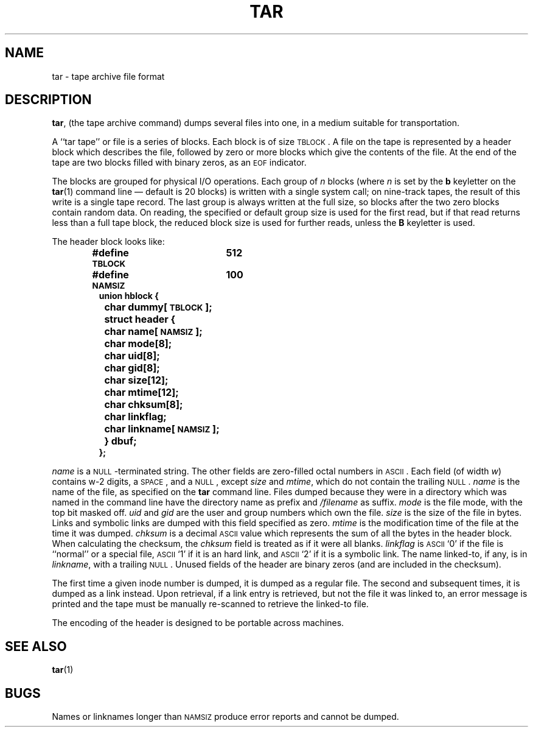 .\" @(#)tar.5 1.8 89/03/27 SMI; from UCB 4.2
.TH TAR 5  "19 October 1987"
.SH NAME
tar \- tape archive file format
.SH DESCRIPTION
.IX  "tar file"  ""  "\fLtar\fP \(em tape archive file format"
.LP
.BR tar ,
(the tape archive command)
dumps several files into one, in a medium suitable for transportation.
.LP
A ``tar tape'' or file is a series of
blocks.  Each block is of size
.SM TBLOCK\s0.
A file on the tape is represented by a
header block which describes
the file, followed by zero or more blocks
which give the contents of the
file.  At the end of the tape are two blocks
filled with binary zeros, as an
.SM EOF
indicator.
.LP
The blocks are grouped for physical I/O
operations.  Each group of
.I n
blocks (where
.I n
is set by the
.B b
keyletter on the
.BR tar (1)
command line \(em default is 20 blocks) is
written with a single system call; on nine-track
tapes, the result of this write is a single tape
record.  The last group is always written
at the full size, so blocks after
the two zero blocks contain random data. 
On reading, the specified or
default group size is used for the
first read, but if that read returns less than
a full tape block, the reduced
block size is used for further reads, unless the
.B B
keyletter is used.
.LP
The header block looks like:
.RS
.LP
.ft B
.nf
#define \s-1TBLOCK\s0	512
#define \s-1NAMSIZ\s0	100
union hblock {
	char dummy[\s-1TBLOCK\s0];
	struct header {
		char name[\s-1NAMSIZ\s0];
		char mode[8];
		char uid[8];
		char gid[8];
		char size[12];
		char mtime[12];
		char chksum[8];
		char linkflag;
		char linkname[\s-1NAMSIZ\s0];
	} dbuf;
};
.ft R
.fi
.RE
.LP
.IR name
is a
.SM NULL\s0-terminated
string.  The other fields are zero-filled
octal numbers in
.SM ASCII\s0.
Each field (of width
.IR w )
contains w-2 digits, a
.SM SPACE\s0,
and a
.SM NULL\s0,
except
.IR size
and
.IR mtime ,
which do not contain the trailing
.SM NULL\s0.
.IR name
is the name of the file, as specified on the
.B tar
command line.  Files dumped because they were
in a directory which was named in the command
line have the directory name as prefix and
.I /filename
as suffix.
.  \"Whatever format was used in the command line
.  \"will appear here, such as
.  \".I \&./yellow
.  \"or
.  \".IR \&../../brick/./road/.. .
.  \"To retrieve a file from a tar tape, an exact prefix match must be specified,
.  \"including all of the directory prefix information used on the command line
.  \"that dumped the file (if any).
.IR mode
is the file mode, with the top bit masked off.
.IR uid
and
.IR gid
are the user and group numbers which own the file.
.IR size
is the size of the file in bytes.
Links and symbolic links are dumped
with this field specified as zero.
.I mtime
is the modification time of the file at
the time it was dumped.
.I chksum
is a decimal
.SM ASCII
value which represents the sum of all the bytes in the
header block.  When calculating the checksum, the
.IR chksum
field is treated as if it were all blanks.
.IR linkflag
is
.SM ASCII
`0' if the file is ``normal'' or a special file,
.SM ASCII
`1' if it is an hard link, and
.SM ASCII
`2' if it is a symbolic link.
The name linked-to, if any, is in
.IR linkname ,
with a trailing
.SM NULL\s0.
Unused fields of the header are binary
zeros (and are included in the checksum).
.LP
The first time a given inode number is dumped,
it is dumped as a regular file.  The second and
subsequent times, it is dumped as a link instead.
Upon retrieval, if a link entry is retrieved,
but not the file it was linked to, an error message
is printed and the tape must be manually
re-scanned to retrieve the linked-to file.
.LP
The encoding of the header is designed to be
portable across machines.
.SH "SEE ALSO"
.BR tar (1)
.SH BUGS
Names or linknames longer than
.SM NAMSIZ
produce error reports and cannot be dumped.
